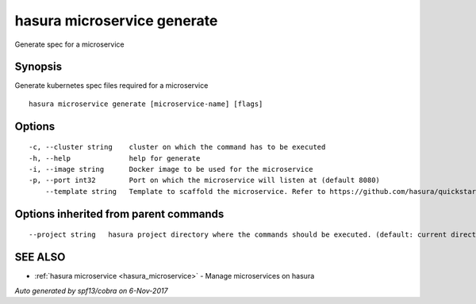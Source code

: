 .. _hasura_microservice_generate:

hasura microservice generate
----------------------------

Generate spec for a microservice

Synopsis
~~~~~~~~


Generate kubernetes spec files required for a microservice

::

  hasura microservice generate [microservice-name] [flags]

Options
~~~~~~~

::

  -c, --cluster string    cluster on which the command has to be executed
  -h, --help              help for generate
  -i, --image string      Docker image to be used for the microservice
  -p, --port int32        Port on which the microservice will listen at (default 8080)
      --template string   Template to scaffold the microservice. Refer to https://github.com/hasura/quickstart-docker-git for templates

Options inherited from parent commands
~~~~~~~~~~~~~~~~~~~~~~~~~~~~~~~~~~~~~~

::

      --project string   hasura project directory where the commands should be executed. (default: current directory)

SEE ALSO
~~~~~~~~

* :ref:`hasura microservice <hasura_microservice>` 	 - Manage microservices on hasura

*Auto generated by spf13/cobra on 6-Nov-2017*
